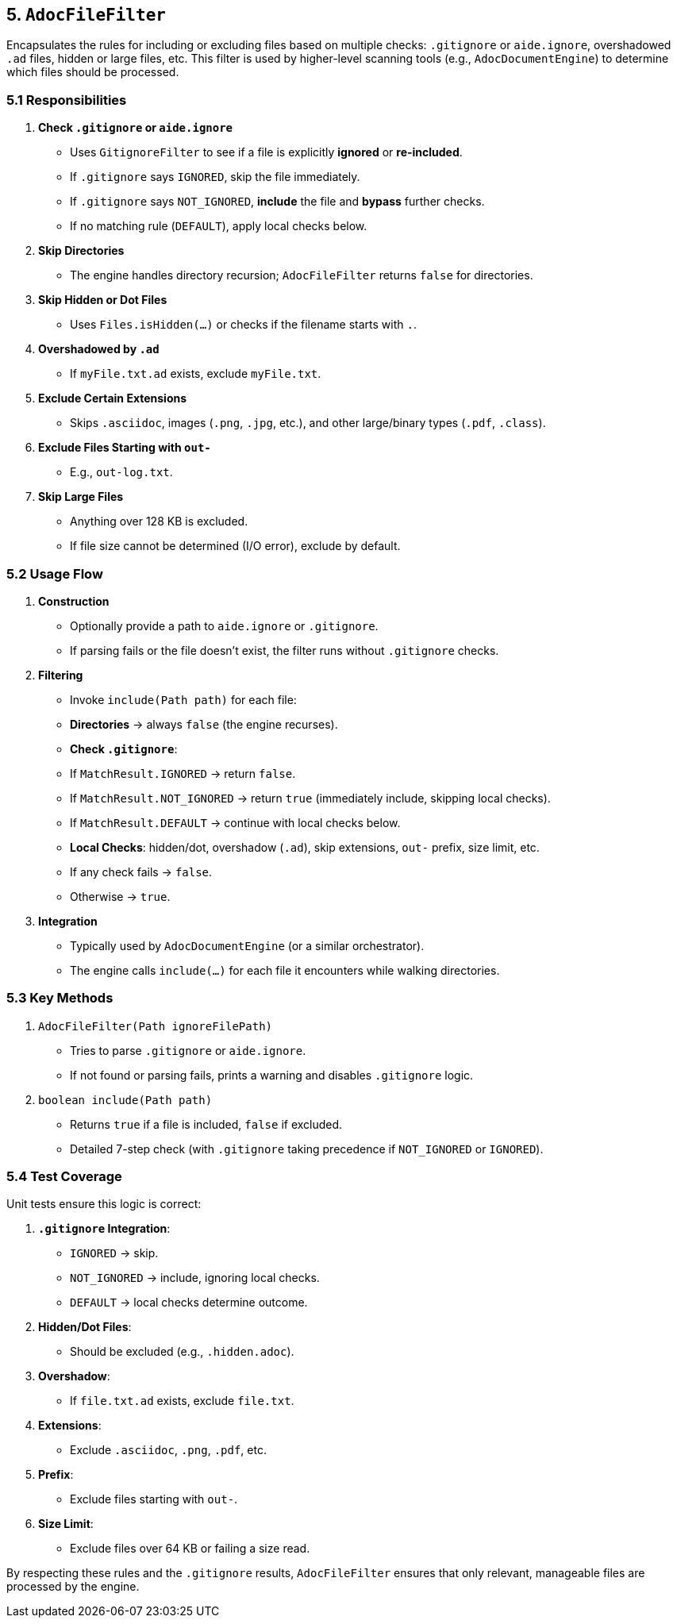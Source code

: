 == 5. `AdocFileFilter`

Encapsulates the rules for including or excluding files based on multiple checks:
`.gitignore` or `aide.ignore`, overshadowed `.ad` files, hidden or large files, etc.
This filter is used by higher-level scanning tools (e.g., `AdocDocumentEngine`) to
determine which files should be processed.

=== 5.1 Responsibilities

1. **Check `.gitignore` or `aide.ignore`**
- Uses `GitignoreFilter` to see if a file is explicitly *ignored* or *re-included*.
- If `.gitignore` says `IGNORED`, skip the file immediately.
- If `.gitignore` says `NOT_IGNORED`, **include** the file and **bypass** further checks.
- If no matching rule (`DEFAULT`), apply local checks below.

2. **Skip Directories**
- The engine handles directory recursion; `AdocFileFilter` returns `false` for directories.

3. **Skip Hidden or Dot Files**
- Uses `Files.isHidden(...)` or checks if the filename starts with `.`.

4. **Overshadowed by `.ad`**
- If `myFile.txt.ad` exists, exclude `myFile.txt`.

5. **Exclude Certain Extensions**
- Skips `.asciidoc`, images (`.png`, `.jpg`, etc.), and other large/binary types (`.pdf`, `.class`).

6. **Exclude Files Starting with `out-`**
- E.g., `out-log.txt`.

7. **Skip Large Files**
- Anything over 128 KB is excluded.
- If file size cannot be determined (I/O error), exclude by default.

=== 5.2 Usage Flow

1. **Construction**
- Optionally provide a path to `aide.ignore` or `.gitignore`.
- If parsing fails or the file doesn’t exist, the filter runs without `.gitignore` checks.

2. **Filtering**
- Invoke `include(Path path)` for each file:
- **Directories** → always `false` (the engine recurses).
- **Check `.gitignore`**:
- If `MatchResult.IGNORED` → return `false`.
- If `MatchResult.NOT_IGNORED` → return `true` (immediately include, skipping local checks).
- If `MatchResult.DEFAULT` → continue with local checks below.
- **Local Checks**: hidden/dot, overshadow (`.ad`), skip extensions, `out-` prefix, size limit, etc.
- If any check fails → `false`.
- Otherwise → `true`.

3. **Integration**
- Typically used by `AdocDocumentEngine` (or a similar orchestrator).
- The engine calls `include(...)` for each file it encounters while walking directories.

=== 5.3 Key Methods

1. `AdocFileFilter(Path ignoreFilePath)`
- Tries to parse `.gitignore` or `aide.ignore`.
- If not found or parsing fails, prints a warning and disables `.gitignore` logic.

2. `boolean include(Path path)`
- Returns `true` if a file is included, `false` if excluded.
- Detailed 7-step check (with `.gitignore` taking precedence if `NOT_IGNORED` or `IGNORED`).

=== 5.4 Test Coverage

Unit tests ensure this logic is correct:

1. **`.gitignore` Integration**:
- `IGNORED` → skip.
- `NOT_IGNORED` → include, ignoring local checks.
- `DEFAULT` → local checks determine outcome.

2. **Hidden/Dot Files**:
- Should be excluded (e.g., `.hidden.adoc`).

3. **Overshadow**:
- If `file.txt.ad` exists, exclude `file.txt`.

4. **Extensions**:
- Exclude `.asciidoc`, `.png`, `.pdf`, etc.

5. **Prefix**:
- Exclude files starting with `out-`.

6. **Size Limit**:
- Exclude files over 64 KB or failing a size read.

By respecting these rules and the `.gitignore` results, `AdocFileFilter` ensures that only relevant, manageable files are processed by the engine.
